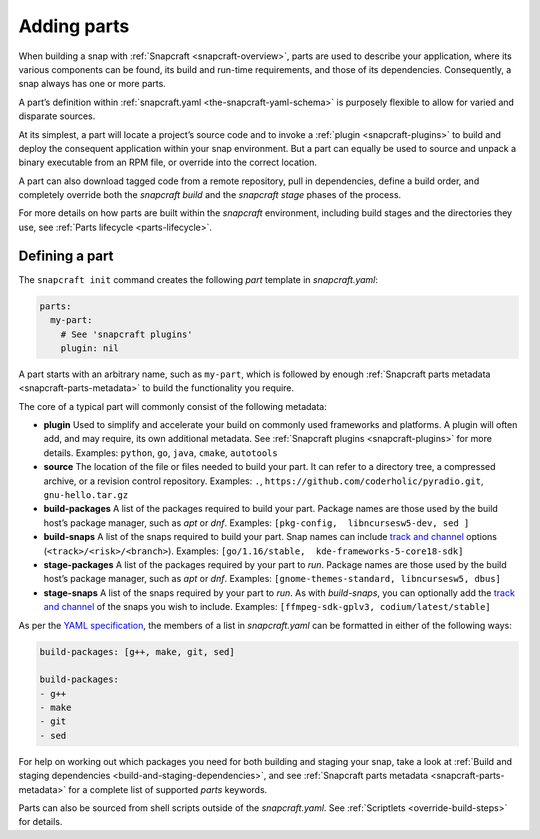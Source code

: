.. 11473.md

.. _adding-parts:

Adding parts
============

When building a snap with :ref:`Snapcraft <snapcraft-overview>`, parts are used to describe your application, where its various components can be found, its build and run-time requirements, and those of its dependencies. Consequently, a snap always has one or more parts.

A part’s definition within :ref:`snapcraft.yaml <the-snapcraft-yaml-schema>` is purposely flexible to allow for varied and disparate sources.

At its simplest, a part will locate a project’s source code and to invoke a :ref:`plugin <snapcraft-plugins>` to build and deploy the consequent application within your snap environment. But a part can equally be used to source and unpack a binary executable from an RPM file, or override into the correct location.

A part can also download tagged code from a remote repository, pull in dependencies, define a build order, and completely override both the *snapcraft build* and the *snapcraft stage* phases of the process.

For more details on how parts are built within the *snapcraft* environment, including build stages and the directories they use, see :ref:`Parts lifecycle <parts-lifecycle>`.

Defining a part
---------------

The ``snapcraft init`` command creates the following *part* template in *snapcraft.yaml*:

.. code:: yaml

   parts:
     my-part:
       # See 'snapcraft plugins'
       plugin: nil

A part starts with an arbitrary name, such as ``my-part``, which is followed by enough :ref:`Snapcraft parts metadata <snapcraft-parts-metadata>` to build the functionality you require.

The core of a typical part will commonly consist of the following metadata:

-  **plugin** Used to simplify and accelerate your build on commonly used frameworks and platforms. A plugin will often add, and may require, its own additional metadata. See :ref:`Snapcraft plugins <snapcraft-plugins>` for more details. Examples: ``python``, ``go``, ``java``, ``cmake``, ``autotools``
-  **source** The location of the file or files needed to build your part. It can refer to a directory tree, a compressed archive, or a revision control repository. Examples: ``.``, ``https://github.com/coderholic/pyradio.git``, ``gnu-hello.tar.gz``
-  **build-packages** A list of the packages required to build your part. Package names are those used by the build host’s package manager, such as *apt* or *dnf*. Examples: ``[pkg-config,  libncursesw5-dev, sed ]``
-  **build-snaps** A list of the snaps required to build your part. Snap names can include `track and channel <https://snapcraft.io/docs/channels>`__ options (``<track>/<risk>/<branch>``). Examples: ``[go/1.16/stable,  kde-frameworks-5-core18-sdk]``
-  **stage-packages** A list of the packages required by your part to *run*. Package names are those used by the build host’s package manager, such as *apt* or *dnf*. Examples: ``[gnome-themes-standard, libncursesw5, dbus]``
-  **stage-snaps** A list of the snaps required by your part to *run*. As with *build-snaps*, you can optionally add the `track and channel <https://snapcraft.io/docs/channels>`__ of the snaps you wish to include. Examples: ``[ffmpeg-sdk-gplv3, codium/latest/stable]``

As per the `YAML specification <https://yaml.org/spec/>`__, the members of a list in *snapcraft.yaml* can be formatted in either of the following ways:

.. code:: yaml

   build-packages: [g++, make, git, sed]

   build-packages:
   - g++
   - make
   - git
   - sed

For help on working out which packages you need for both building and staging your snap, take a look at :ref:`Build and staging dependencies <build-and-staging-dependencies>`, and see :ref:`Snapcraft parts metadata <snapcraft-parts-metadata>` for a complete list of supported *parts* keywords.

Parts can also be sourced from shell scripts outside of the *snapcraft.yaml*. See :ref:`Scriptlets <override-build-steps>` for details.
